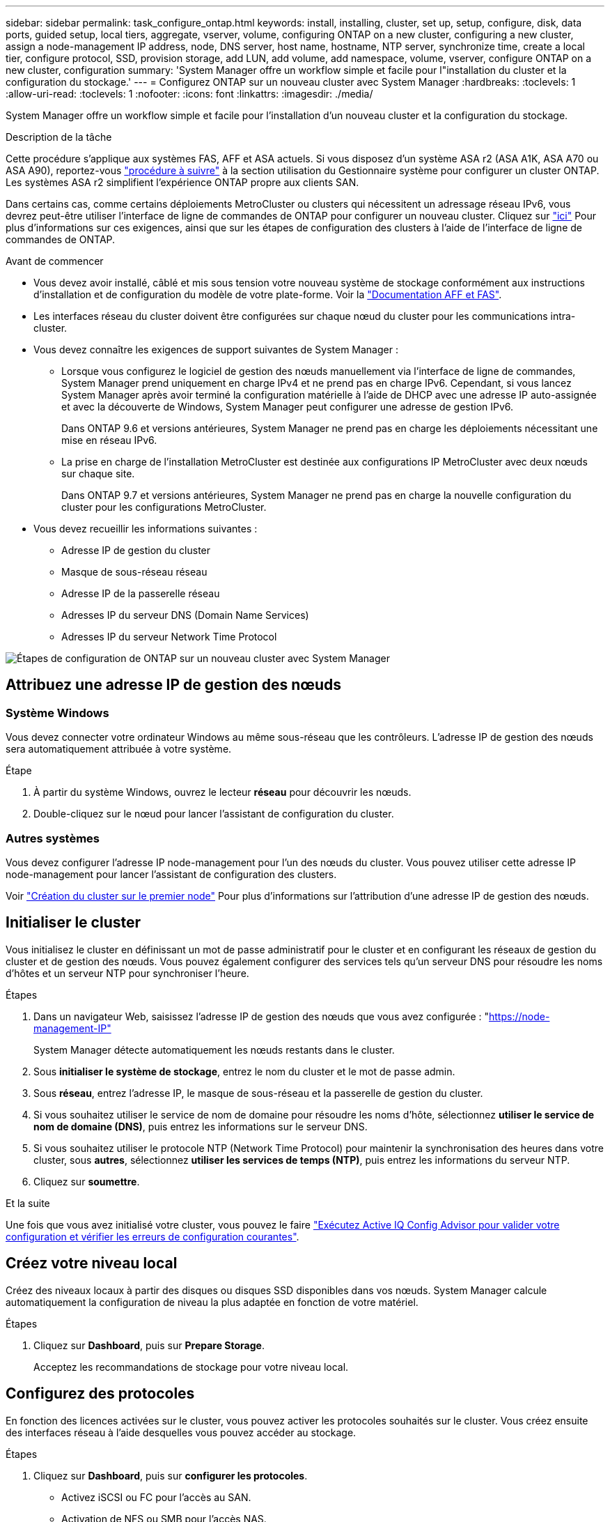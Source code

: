 ---
sidebar: sidebar 
permalink: task_configure_ontap.html 
keywords: install, installing, cluster, set up, setup, configure, disk, data ports, guided setup, local tiers, aggregate, vserver, volume, configuring ONTAP on a new cluster, configuring a new cluster, assign a node-management IP address, node, DNS server, host name, hostname, NTP server, synchronize time, create a local tier, configure protocol, SSD, provision storage, add LUN, add volume, add namespace, volume, vserver, configure ONTAP on a new cluster, configuration 
summary: 'System Manager offre un workflow simple et facile pour l"installation du cluster et la configuration du stockage.' 
---
= Configurez ONTAP sur un nouveau cluster avec System Manager
:hardbreaks:
:toclevels: 1
:allow-uri-read: 
:toclevels: 1
:nofooter: 
:icons: font
:linkattrs: 
:imagesdir: ./media/


[role="lead"]
System Manager offre un workflow simple et facile pour l'installation d'un nouveau cluster et la configuration du stockage.

.Description de la tâche
Cette procédure s'applique aux systèmes FAS, AFF et ASA actuels. Si vous disposez d'un système ASA r2 (ASA A1K, ASA A70 ou ASA A90), reportez-vous link:https://docs.netapp.com/us-en/asa-r2/install-setup/initialize-ontap-cluster.html["procédure à suivre"^] à la section utilisation du Gestionnaire système pour configurer un cluster ONTAP. Les systèmes ASA r2 simplifient l'expérience ONTAP propre aux clients SAN.

Dans certains cas, comme certains déploiements MetroCluster ou clusters qui nécessitent un adressage réseau IPv6, vous devrez peut-être utiliser l'interface de ligne de commandes de ONTAP pour configurer un nouveau cluster. Cliquez sur link:./software_setup/concept_set_up_the_cluster.html["ici"] Pour plus d'informations sur ces exigences, ainsi que sur les étapes de configuration des clusters à l'aide de l'interface de ligne de commandes de ONTAP.

.Avant de commencer
* Vous devez avoir installé, câblé et mis sous tension votre nouveau système de stockage conformément aux instructions d'installation et de configuration du modèle de votre plate-forme.
Voir la https://docs.netapp.com/us-en/ontap-systems/index.html["Documentation AFF et FAS"^].
* Les interfaces réseau du cluster doivent être configurées sur chaque nœud du cluster pour les communications intra-cluster.
* Vous devez connaître les exigences de support suivantes de System Manager :
+
** Lorsque vous configurez le logiciel de gestion des nœuds manuellement via l'interface de ligne de commandes, System Manager prend uniquement en charge IPv4 et ne prend pas en charge IPv6. Cependant, si vous lancez System Manager après avoir terminé la configuration matérielle à l'aide de DHCP avec une adresse IP auto-assignée et avec la découverte de Windows, System Manager peut configurer une adresse de gestion IPv6.
+
Dans ONTAP 9.6 et versions antérieures, System Manager ne prend pas en charge les déploiements nécessitant une mise en réseau IPv6.

** La prise en charge de l'installation MetroCluster est destinée aux configurations IP MetroCluster avec deux nœuds sur chaque site.
+
Dans ONTAP 9.7 et versions antérieures, System Manager ne prend pas en charge la nouvelle configuration du cluster pour les configurations MetroCluster.



* Vous devez recueillir les informations suivantes :
+
** Adresse IP de gestion du cluster
** Masque de sous-réseau réseau
** Adresse IP de la passerelle réseau
** Adresses IP du serveur DNS (Domain Name Services)
** Adresses IP du serveur Network Time Protocol




image:workflow_configure_ontap_on_new_cluster.gif["Étapes de configuration de ONTAP sur un nouveau cluster avec System Manager"]



== Attribuez une adresse IP de gestion des nœuds



=== Système Windows

Vous devez connecter votre ordinateur Windows au même sous-réseau que les contrôleurs. L'adresse IP de gestion des nœuds sera automatiquement attribuée à votre système.

.Étape
. À partir du système Windows, ouvrez le lecteur *réseau* pour découvrir les nœuds.
. Double-cliquez sur le nœud pour lancer l'assistant de configuration du cluster.




=== Autres systèmes

Vous devez configurer l'adresse IP node-management pour l'un des nœuds du cluster. Vous pouvez utiliser cette adresse IP node-management pour lancer l'assistant de configuration des clusters.

Voir link:./software_setup/task_create_the_cluster_on_the_first_node.html["Création du cluster sur le premier node"] Pour plus d'informations sur l'attribution d'une adresse IP de gestion des nœuds.



== Initialiser le cluster

Vous initialisez le cluster en définissant un mot de passe administratif pour le cluster et en configurant les réseaux de gestion du cluster et de gestion des nœuds. Vous pouvez également configurer des services tels qu'un serveur DNS pour résoudre les noms d'hôtes et un serveur NTP pour synchroniser l'heure.

.Étapes
. Dans un navigateur Web, saisissez l'adresse IP de gestion des nœuds que vous avez configurée : "https://node-management-IP"[]
+
System Manager détecte automatiquement les nœuds restants dans le cluster.

. Sous *initialiser le système de stockage*, entrez le nom du cluster et le mot de passe admin.
. Sous *réseau*, entrez l'adresse IP, le masque de sous-réseau et la passerelle de gestion du cluster.
. Si vous souhaitez utiliser le service de nom de domaine pour résoudre les noms d'hôte, sélectionnez *utiliser le service de nom de domaine (DNS)*, puis entrez les informations sur le serveur DNS.
. Si vous souhaitez utiliser le protocole NTP (Network Time Protocol) pour maintenir la synchronisation des heures dans votre cluster, sous *autres*, sélectionnez *utiliser les services de temps (NTP)*, puis entrez les informations du serveur NTP.
. Cliquez sur *soumettre*.


.Et la suite
Une fois que vous avez initialisé votre cluster, vous pouvez le faire link:./software_setup/task_check_cluster_with_config_advisor.html["Exécutez Active IQ Config Advisor pour valider votre configuration et vérifier les erreurs de configuration courantes"].



== Créez votre niveau local

Créez des niveaux locaux à partir des disques ou disques SSD disponibles dans vos nœuds. System Manager calcule automatiquement la configuration de niveau la plus adaptée en fonction de votre matériel.

.Étapes
. Cliquez sur *Dashboard*, puis sur *Prepare Storage*.
+
Acceptez les recommandations de stockage pour votre niveau local.





== Configurez des protocoles

En fonction des licences activées sur le cluster, vous pouvez activer les protocoles souhaités sur le cluster. Vous créez ensuite des interfaces réseau à l'aide desquelles vous pouvez accéder au stockage.

.Étapes
. Cliquez sur *Dashboard*, puis sur *configurer les protocoles*.
+
** Activez iSCSI ou FC pour l'accès au SAN.
** Activation de NFS ou SMB pour l'accès NAS.
** Activez NVMe pour l'accès FC-NVMe.






== Provisionner le stockage

Une fois les protocoles configurés, vous pouvez provisionner le stockage. Les options que vous voyez dépendent des licences installées.

.Étapes
. Cliquez sur *Dashboard*, puis sur *Provision Storage*.
+
** À link:concept_san_provision_overview.html["Provisionnement de l'accès SAN"], Cliquez sur *Ajouter des LUN*.
** À link:concept_nas_provision_overview.html["Provisionnez l'accès NAS"], Cliquez sur *Ajouter des volumes*.
** À link:concept_nvme_provision_overview.html["Provisionner le stockage NVMe"], Cliquez sur *Ajouter espaces de noms*.






== Configurez ONTAP sur une nouvelle vidéo de cluster

video::6WjyADPXDZ0[youtube,width=848,height=480]